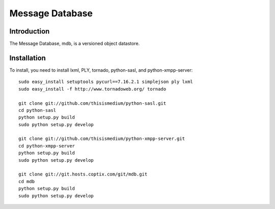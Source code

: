 ==================
 Message Database
==================

Introduction
------------

The Message Database, mdb, is a versioned object datastore.

Installation
------------

To install, you need to install lxml, PLY, tornado, python-sasl, and
python-xmpp-server::

  sudo easy_install setuptools pycurl==7.16.2.1 simplejson ply lxml
  sudo easy_install -f http://www.tornadoweb.org/ tornado

  git clone git://github.com/thisismedium/python-sasl.git
  cd python-sasl
  python setup.py build
  sudo python setup.py develop

  git clone git://github.com/thisismedium/python-xmpp-server.git
  cd python-xmpp-server
  python setup.py build
  sudo python setup.py develop

  git clone git://git.hosts.coptix.com/git/mdb.git
  cd mdb
  python setup.py build
  sudo python setup.py develop
